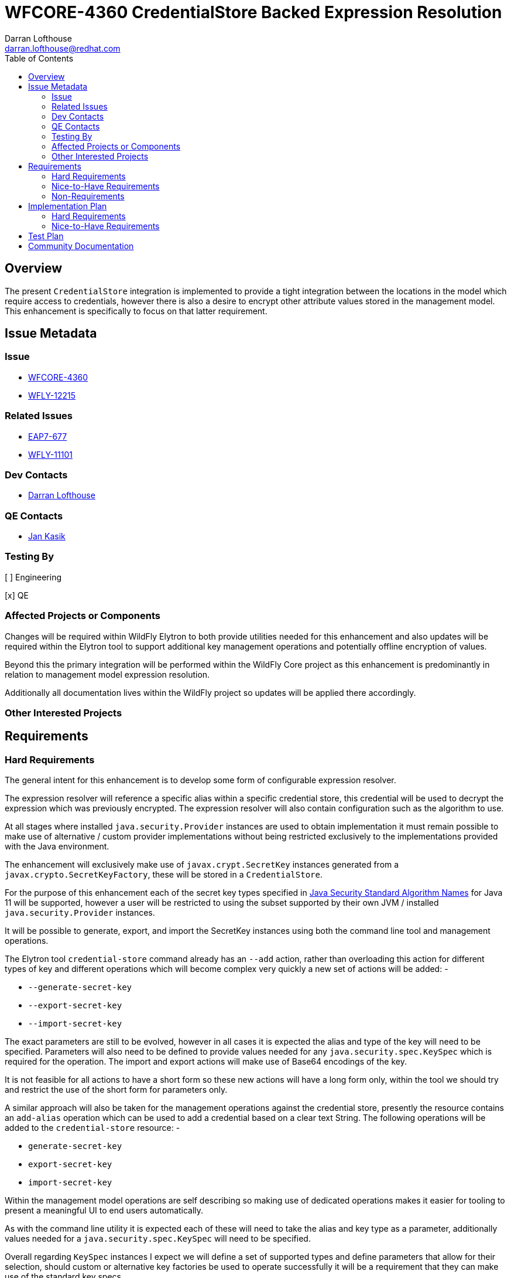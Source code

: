 = WFCORE-4360 CredentialStore Backed Expression Resolution
:author:            Darran Lofthouse
:email:             darran.lofthouse@redhat.com
:toc:               left
:icons:             font
:idprefix:
:idseparator:       -

== Overview

The present `CredentialStore` integration is implemented to provide a tight integration between the locations in the model which require access to credentials, however there is also a desire to encrypt other attribute values stored in the management model.  This enhancement is specifically to focus on that latter requirement.

== Issue Metadata

=== Issue

* https://issues.jboss.org/browse/WFCORE-4360[WFCORE-4360]
* https://issues.jboss.org/browse/WFLY-12215[WFLY-12215]

=== Related Issues

* https://issues.jboss.org/browse/EAP7-677[EAP7-677]
* https://issues.jboss.org/browse/WFLY-11101[WFLY-11101]

=== Dev Contacts

* mailto:{email}[{author}]

=== QE Contacts

* mailto:jkasik@redhat.com[Jan Kasik]

=== Testing By

[ ] Engineering

[x] QE

=== Affected Projects or Components

Changes will be required within WildFly Elytron to both provide utilities needed for this enhancement and also updates will be required within the Elytron tool to support additional key management operations and potentially offline encryption of values.
 
Beyond this the primary integration will be performed within the WildFly Core project as this enhancement is predominantly in relation to management model expression resolution.

Additionally all documentation lives within the WildFly project so updates will be applied there accordingly.

=== Other Interested Projects

== Requirements

=== Hard Requirements

The general intent for this enhancement is to develop some form of configurable expression resolver.

The expression resolver will reference a specific alias within a specific credential store, this credential will be used to decrypt the expression which was previously encrypted.  The expression resolver will also contain configuration such as the algorithm to use.

At all stages where installed `java.security.Provider` instances are used to obtain implementation it must remain possible to make use of alternative / custom provider implementations without being restricted exclusively to the implementations provided with the Java environment.

The enhancement will exclusively make use of `javax.crypt.SecretKey` instances generated from a `javax.crypto.SecretKeyFactory`, these will be stored in a `CredentialStore`.

For the purpose of this enhancement each of the secret key types specified in <<https://docs.oracle.com/en/java/javase/11/docs/specs/security/standard-names.html#secretkeyfactory-algorithms, Java Security Standard Algorithm Names>> for Java 11 will be supported, however a user will be restricted to using the subset supported by their own JVM / installed `java.security.Provider` instances.

It will be possible to generate, export, and import the SecretKey instances using both the command line tool and management operations.

The Elytron tool `credential-store` command already has an `--add` action, rather than overloading this action for different types of key and different operations which will become complex very quickly a new set of actions will be added: -

 * `--generate-secret-key`
 * `--export-secret-key`
 * `--import-secret-key`  

The exact parameters are still to be evolved, however in all cases it is expected the alias and type of the key will need to be specified.  Parameters will also need to be defined to provide values needed for any `java.security.spec.KeySpec` which is required for the operation.  The import and export actions will make use of Base64 encodings of the key.

It is not feasible for all actions to have a short form so these new actions will have a long form only, within the tool we should try and restrict the use of the short form for parameters only.

A similar approach will also be taken for the management operations against the credential store, presently the resource contains an `add-alias` operation which can be used to add a credential based on a clear text String.  The following operations will be added to the `credential-store` resource: -

 * `generate-secret-key`
 * `export-secret-key`
 * `import-secret-key`
 
Within the management model operations are self describing so making use of dedicated operations makes it easier for tooling to present a meaningful UI to end users automatically.

As with the command line utility it is expected each of these will need to take the alias and key type as a parameter, additionally values needed for a `java.security.spec.KeySpec` will need to be specified.

Overall regarding `KeySpec` instances I expect we will define a set of supported types and define parameters that allow for their selection, should custom or alternative key factories be used to operate successfully it will be a requirement that they can make use of the standard key specs.

NOTE: The credential store also offers a programatic API, should the tooling and operations be insufficient for an end user manual population of the credential store may remain an option.

The expression resolver should support both generated keys and password based encryption.

Using the credential store it will be possible to either add or generate suitable keys to be used for the encryption / decryption of values.  This will need to include: -

 * The standalone elytron tool.
 * The management operations exposed on the credential store.

Where generated keys are used the tools and management operations should support exporting and importing the keys to allow them to be 'moved' between credential stores.  Where possible this should be achieved using specification defined formats.

Functionality should be added to allow an administrator to encrypt a clear text String so that it can be stored as an expression, this will be added to: -

 * The standalone elytron tool.
 * New management operations, this may however be against the expression resolver not the credential store. 

The domain mode relationships will need to considered further, where we used the PicketBox vault we defined the vault within the host.xml and used it's values in the domain.xml.  As the credential store can both be defined in the host.xml and the domain.xml it would make sense to make use of the one stored within that descriptor, however this could be impacted based on how the configurable expression resolver is defined.

=== Nice-to-Have Requirements

It would also be beneficial to support Public / Private Key Pairs, in this case a public key from the server can be used to encrypt the value leaving it decryptable using the private key, this will have a benefit that giving a user the ability to encrypt a value does not give them the ability to decrypt that value.  If we are to support private key encryption the credential store does not presently support the storage of private keys unless they are either paired with their public key or are associated with an X509 certificate - individual private key storage may become desirable.

This enhancement should be usable with third party cryptographic providers such as BouncyCastle, the verification of this would likely be an independent step.

We should consider deprecating the `--add` operation for the `credential-store` command on the Elytron tool and instead adding an `--add-password` operation to being this in alignment with the operations being used for keys.  As passwords are not generated equivalent import / export operations would not be required. 

Support for multiple expression resolvers being defined, allowing the correct one to be identified for a specific expression value.  It may not be possible to implement this in the initial enhancement however this should still be considered to allow it's potential addition at a later point.

It would be nice to cross reference subsystem managed security providers for the expression resolver, however this component needs to be usable at the start of `Stage.RUNTIME` so there will be a limit as to how many subsystem managed resources can be depended upon.

=== Non-Requirements

This enhancement will not support the retrieval of plain text strings from the credential store, this enhancement is specifically adding support for decrypting reversibly encrypted attribute expression values.

Automatic encryption of attribute values will not be supported via this enhancement, as multiple steps are required that would be better performed within enhancements to the management tooling - each of which would require special consideration based on their own user interfaces.

As with other CredentialStore use cases no automatic replication of the store or it's entries are supported with this enhancement.

This enhancement will not add support for migrating expressions to a different credential, however if support for multiple expression resolvers is added at a later point there may be opportunities to support migration.

This enhancement is only in relation to expression resolution within the application server's management model - this does not extend to any other descriptors or configuration files.

Expression resolution will only be supported against attributes that already support expression resolution, this enhancement will not perform a review of which attributes support expression resolution and will not be changing any attributes to support expression resolution.

== Implementation Plan

A large portion of this enhancement is going to be in relation to the addition of the expression resolver within the management model and demonstrating the viability of the approach for this reason the implementation will be divided into two stages.

=== Hard Requirements

A first pass of the implementation will focus exclusively on the defined "Hard Requirements" this will result in an end to end delivery of the enhancement.

=== Nice-to-Have Requirements

The nice to have requirements are effectively additional enhancements that can be added to this work such as alternative key types etc..

After the hard requirements have been implemented we will make a decision as to which of the nice to have requirements we will also include in this work, a part of this decision process will take into account any upcoming feature freeze deadlines.  This enhancement can be considered complete once the hard requirements have been implemented, if any of the nice to have requirements have not been included in the enhancement we will consider raising future feature requests to further enhance this in a later stage.

== Test Plan

Any utilities added to the Wildfly Elytron project will also be accompanied with their own unit tests.

The major testing of this enhancement will happen within the WildFly Core project allowing us to test in the same location it is implemented.

== Community Documentation

The CredentialStore is presently missing community documentation so before development of this enhancement can proceed this needs to be added so further enhancements can be added for this feature, this will be added under the following issue: -

* https://issues.jboss.org/browse/WFLY-11101[WFLY-11101]

The documentation will then subsequently be enhanced to include details of the new feature.

The documentation must sufficiently describe the encryption process to a level which would allow users and third parties to create their own tooling to generate the expressions.  They may wish to accomposh this using Java however they may also choose to do so in alternative languages provided the required cipher algorithms are available.

